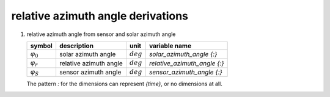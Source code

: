 relative azimuth angle derivations
==================================

#. relative azimuth angle from sensor and solar azimuth angle

   =================== ====================== =========== ============================
   symbol              description            unit        variable name
   =================== ====================== =========== ============================
   :math:`\varphi_{0}` solar azimuth angle    :math:`deg` `solar_azimuth_angle {:}`
   :math:`\varphi_{r}` relative azimuth angle :math:`deg` `relative_azimuth_angle {:}`
   :math:`\varphi_{S}` sensor azimuth angle   :math:`deg` `sensor_azimuth_angle {:}`
   =================== ====================== =========== ============================

   The pattern `:` for the dimensions can represent `{time}`, or no dimensions at all.

   .. math::
      :nowrap:

      \begin{eqnarray}
        \Delta\varphi & = & \varphi_{0} - \varphi_{S} \\
        \Delta\varphi & = & \begin{cases}
            \Delta\varphi \geq 360, & \Delta\varphi - 360 \\
            0 \leq \Delta\varphi < 360, & \Delta\varphi \\
            \Delta\varphi < 0, & \Delta\varphi + 360
         \end{cases} \\
        \varphi_{r} & = & \left|\Delta\varphi - 180 \right|
      \end{eqnarray}
